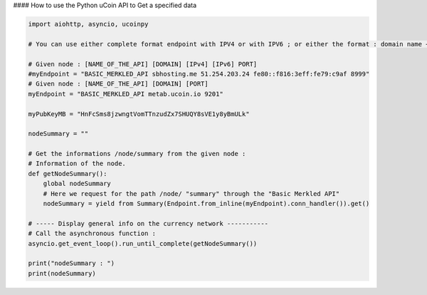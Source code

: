 #### How to use the Python uCoin API to Get a specified data

.. code-block:: python

  import aiohttp, asyncio, ucoinpy

  # You can use either complete format endpoint with IPV4 or with IPV6 ; or either the format : domain name + port.

  # Given node : [NAME_OF_THE_API] [DOMAIN] [IPv4] [IPv6] PORT]
  #myEndpoint = "BASIC_MERKLED_API sbhosting.me 51.254.203.24 fe80::f816:3eff:fe79:c9af 8999"
  # Given node : [NAME_OF_THE_API] [DOMAIN] [PORT]
  myEndpoint = "BASIC_MERKLED_API metab.ucoin.io 9201"

  myPubKeyMB = "HnFcSms8jzwngtVomTTnzudZx7SHUQY8sVE1y8yBmULk"

  nodeSummary = ""

  # Get the informations /node/summary from the given node :
  # Information of the node.
  def getNodeSummary():
      global nodeSummary
      # Here we request for the path /node/ "summary" through the "Basic Merkled API"
      nodeSummary = yield from Summary(Endpoint.from_inline(myEndpoint).conn_handler()).get()

  # ----- Display general info on the currency network -----------
  # Call the asynchronous function :
  asyncio.get_event_loop().run_until_complete(getNodeSummary())

  print("nodeSummary : ")
  print(nodeSummary)

